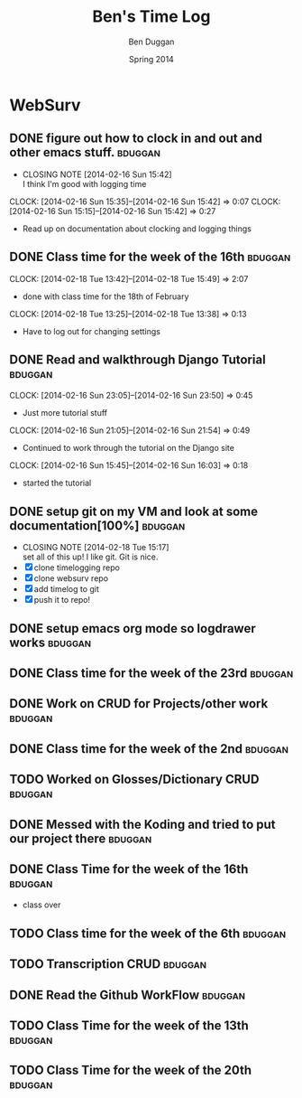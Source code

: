 #+TITLE: Ben's Time Log
#+AUTHOR: Ben Duggan
#+DATE: Spring 2014
#+STARTUP: content indent logdrawer lognoteclock-out lognotedone


* WebSurv
** DONE figure out how to clock in and out and other emacs stuff.  :bduggan:
CLOSED: [2014-02-16 Sun 15:42]
- CLOSING NOTE [2014-02-16 Sun 15:42] \\
  I think I'm good with logging time
CLOCK: [2014-02-16 Sun 15:35]--[2014-02-16 Sun 15:42] =>  0:07
CLOCK: [2014-02-16 Sun 15:15]--[2014-02-16 Sun 15:42] =>  0:27
- Read up on documentation about clocking and logging things
** DONE Class time for the week of the 16th                        :bduggan:
CLOSED: [2014-03-04 Tue 13:57]
:LOGBOOK:
- CLOSING NOTE [2014-03-04 Tue 13:57]
CLOCK: [2014-02-20 Thu 12:55]--[2014-02-20 Thu 15:51] =>  2:56
- Class time on the 20th
:END:
CLOCK: [2014-02-18 Tue 13:42]--[2014-02-18 Tue 15:49] =>  2:07
- done with class time for the 18th of February
CLOCK: [2014-02-18 Tue 13:25]--[2014-02-18 Tue 13:38] =>  0:13
- Have to log out for changing settings
** DONE Read and walkthrough Django Tutorial                       :bduggan:
CLOSED: [2014-03-10 Mon 22:48]
:LOGBOOK:
- CLOSING NOTE [2014-03-10 Mon 22:48]
CLOCK: [2014-02-20 Thu 13:20]--[2014-02-20 Thu 14:03] =>  0:43
- did more tutorial stuffs
CLOCK: [2014-02-19 Wed 23:43]--[2014-02-20 Thu 01:27] =>  1:44
- still working on it... Its a lot longer than I thought it would be
:END:
CLOCK: [2014-02-16 Sun 23:05]--[2014-02-16 Sun 23:50] =>  0:45
- Just more tutorial stuff
CLOCK: [2014-02-16 Sun 21:05]--[2014-02-16 Sun 21:54] =>  0:49
- Continued to work through the tutorial on the Django site
CLOCK: [2014-02-16 Sun 15:45]--[2014-02-16 Sun 16:03] =>  0:18
- started the tutorial
** DONE setup git on my VM and look at some documentation[100%]    :bduggan:
CLOSED: [2014-02-18 Tue 15:17]
:LOGBOOK:
CLOCK: [2014-02-18 Tue 14:26]--[2014-02-18 Tue 15:15] =>  0:49
- Didn't take very long at all!
:END:
- CLOSING NOTE [2014-02-18 Tue 15:17] \\
  set all of this up! I like git. Git is nice.
- [X] clone timelogging repo
- [X] clone websurv repo
- [X] add timelog to git
- [X] push it to repo!
** DONE setup emacs org mode so logdrawer works                    :bduggan:
CLOSED: [2014-03-04 Tue 14:58]
:LOGBOOK:
- CLOSING NOTE [2014-03-04 Tue 14:58] \\
  It works yo
CLOCK: [2014-02-22 Sat 00:09]--[2014-02-22 Sat 02:35] =>  2:26
- Kept working, on part 4
CLOCK: [2014-02-19 Wed 10:43]--[2014-02-19 Wed 10:46] =>  0:03
- I think its working! Now I don't have all these time logs cluttering up my TODOs!
:END:
** DONE Class time for the week of the 23rd                        :bduggan:
CLOSED: [2014-03-04 Tue 13:57]
:LOGBOOK:
- CLOSING NOTE [2014-03-04 Tue 13:57]
CLOCK: [2014-02-27 Thu 13:35]--[2014-02-27 Thu 16:05] =>  2:30
- Worked on crud
CLOCK: [2014-02-25 Tue 13:40]--[2014-02-25 Tue 16:05] =>  2:25
- Class for Tuesday
:END:
** DONE Work on CRUD for Projects/other work                       :bduggan:
CLOSED: [2014-03-10 Mon 22:48]
:LOGBOOK:
- CLOSING NOTE [2014-03-10 Mon 22:48] \\
  Projects are fully implemented I think and unit tested to the best of my abililty
CLOCK: [2014-03-02 Sun 10:52]--[2014-03-02 Sun 13:36] =>  2:44
- Worked on testing and stuff
CLOCK: [2014-02-28 Fri 18:49]--[2014-02-28 Fri 21:25] =>  2:36
- Worked on finishing up CRUD for Projects
CLOCK: [2014-02-25 Tue 17:48]--[2014-02-25 Tue 19:35] =>  1:47
- Fixed stuff we talked about in code review
CLOCK: [2014-02-24 Mon 19:47]--[2014-02-24 Mon 22:10] =>  2:23
- Worked with Dustin and Ryan on initial Project stuff
:END:
** DONE Class time for the week of the 2nd                         :bduggan:
CLOSED: [2014-03-10 Mon 22:48]
:LOGBOOK:
- CLOSING NOTE [2014-03-10 Mon 22:48]
CLOCK: [2014-03-06 Thu 13:59]--[2014-03-06 Thu 15:50] =>  1:51
- class over!!!
CLOCK: [2014-03-04 Tue 13:58]--[2014-03-04 Tue 15:54] =>  1:56
- finished class time yo
:END:
** TODO Worked on Glosses/Dictionary CRUD                          :bduggan:
:LOGBOOK:
CLOCK: [2014-04-06 Sun 19:02]--[2014-04-06 Sun 21:10] =>  2:08
- Cleaned up Dictioary detail and changed a few cosmetic things added glosses to show on page and stuff
CLOCK: [2014-04-05 Sat 16:01]--[2014-04-05 Sat 19:30] =>  3:29
- cleaned up stuff
CLOCK: [2014-04-01 Tue 19:08]--[2014-04-01 Tue 20:50] =>  1:42
- worked on stuff for glosses add page
CLOCK: [2014-03-21 Fri 10:31]--[2014-03-21 Fri 11:05] =>  0:34
CLOCK: [2014-03-19 Wed 16:39]--[2014-03-19 Wed 19:00] =>  2:21
- Have two functions gloss add and gloss add with ajax, the second handles a post form the form and adds it to the database
CLOCK: [2014-03-17 Mon 15:37]--[2014-03-17 Mon 18:40] =>  3:03
- Got the layout right for Glosses, now we need to implement it through ajax and stuff
CLOCK: [2014-03-09 Sun 20:10]--[2014-03-09 Sun 23:40] =>  3:30
- Did more Glosses stuff
CLOCK: [2014-03-07 Fri 20:40]--[2014-03-07 Fri 23:15] =>  2:35
- Finished up dictionary, started on glosses with Ryan
:END:
** DONE Messed with the Koding and tried to put our project there  :bduggan:
CLOSED: [2014-04-07 Mon 19:00]
:LOGBOOK:
- CLOSING NOTE [2014-04-07 Mon 19:00]
CLOCK: [2014-03-14 Fri 23:30]--[2014-03-15 Sat 01:36] =>  2:06
- Worked on getting the project set up... there is a weird thing where my local host is 15 commits ahead for some reason
CLOCK: [2014-03-10 Mon 18:47]--[2014-03-10 Mon 20:25] =>  1:38
- Put nginx on the server, but I'm not really sure how to make it work
CLOCK: [2014-03-09 Sun 13:45]--[2014-03-09 Sun 17:10] =>  3:25
- Couldnt get it to run the website on the hosted url, but I have it running nonetheless...
:END:
** DONE Class Time for the week of the 16th                        :bduggan:
CLOSED: [2014-04-07 Mon 19:00]
:LOGBOOK:
- CLOSING NOTE [2014-04-07 Mon 19:00]
CLOCK: [2014-03-20 Thu 12:44]--[2014-03-20 Thu 15:50] =>  3:06
- Finished class time, glosses ajax stuff
CLOCK: [2014-03-18 Tue 12:50]--[2014-03-18 Tue 16:00] =>  3:10
:PROPERTIES:
:ORDERED:  t
:END:
- class over
:END:
** DONE Class time for the week of the 1st                         :bduggan:
CLOSED: [2014-04-08 Tue 14:03]
:LOGBOOK:
- CLOSING NOTE [2014-04-08 Tue 14:03]
CLOCK: [2014-04-03 Thu 12:42]--[2014-04-03 Thu 15:51] =>  3:09
- class over
CLOCK: [2014-04-01 Tue 13:46]--[2014-04-01 Tue 16:52] =>  3:06
- class time
:END
** DONE Reading Documentation on REST and a lot of AJAX/Jquery stuff :bduggan:
CLOSED: [2014-04-08 Tue 14:04]
:LOGBOOK:
- CLOSING NOTE [2014-04-08 Tue 14:04]
CLOCK: [2014-04-04 Fri 10:07]--[2014-04-04 Fri 11:50] =>  1:43
CLOCK: [2014-04-03 Thu 10:07]--[2014-04-03 Thu 11:25] =>  1:18
CLOCK: [2014-04-02 Wed 19:06]--[2014-04-02 Wed 20:45] =>  1:39
:END:
** TODO Class time for the week of the 6th                         :bduggan:
:LOGBOOK:
CLOCK: [2014-04-10 Thu 13:10]--[2014-04-10 Thu 16:01] =>  2:51
- class over
CLOCK: [2014-04-08 Tue 13:45]--[2014-04-08 Tue 16:13] =>  2:28
- add the next walkthrough hour
:END:
** TODO Transcription CRUD                                         :bduggan:
:LOGBOOK:
CLOCK: [2014-04-15 Tue 22:52]--[2014-04-15 Tue 23:55] =>  1:03
- What:
  Tried to use modelformset_factory... didn't get anywhere back to where I just started.
  
  Then I decided to get up to date with the project so I pulled and had a few conflicts
  with the current master, so I had to do all that merging fun, but im doing okay now
  
  Where:
  I worked in my dorm room
  
  With Whom:
  I worked alone
CLOCK: [2014-04-14 Mon 20:50]--[2014-04-14 Mon 22:15] =>  1:25
CLOCK: [2014-04-11 Fri 18:43]--[2014-04-11 Fri 21:45] =>  3:02
CLOCK: [2014-04-10 Thu 14:39]--[2014-04-10 Thu 15:30] =>  0:51
CLOCK: [2014-04-09 Wed 15:02]--[2014-04-09 Wed 15:37] =>  0:35
CLOCK: [2014-04-08 Tue 18:37]--[2014-04-08 Tue 20:00] =>  1:23
- worked on the Transcription pages, struggling with tables and forms again, imagine that!
:END:
** DONE Read the Github WorkFlow                                   :bduggan:
CLOSED: [2014-04-14 Mon 20:45]
:LOGBOOK:
- CLOSING NOTE [2014-04-14 Mon 20:45]
CLOCK: [2014-04-14 Mon 15:44]--[2014-04-14 Mon 16:50] =>  1:06
:END:
** TODO Class Time for the week of the 13th                        :bduggan:
:LOGBOOK:
CLOCK: [2014-04-17 Thu 13:35]--[2014-04-17 Thu 16:05] =>  2:30
- variety and transcripotion and stuff
CLOCK: [2014-04-15 Tue 13:30]--[2014-04-15 Tue 15:55] =>  2:25
- done with class
:END:
** TODO Class Time for the week of the 20th                        :bduggan:
:LOGBOOK:
CLOCK: [2014-04-22 Tue 13:27]--[2014-04-22 Tue 15:53] =>  2:26
:END:

